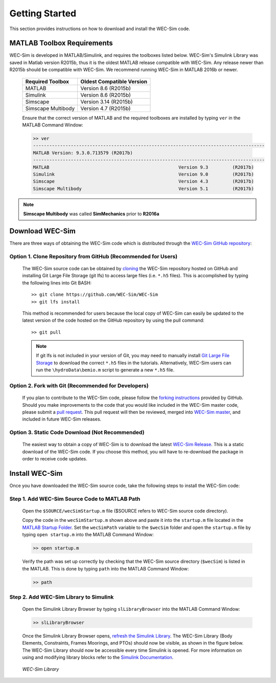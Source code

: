 .. _getting_started:

Getting Started
===============
This section provides instructions on how to download and install the WEC-Sim code.


MATLAB Toolbox Requirements
------------------------------
WEC-Sim is developed in MATLAB/Simulink, and requires the toolboxes listed below. 
WEC-Sim's Simulink Library was saved in Matlab version R2015b, thus it is the oldest MATLAB release compatible with WEC-Sim. 
Any release newer than R2015b should be compatible with WEC-Sim.
We recommend running WEC-Sim in MATLAB 2016b or newer. 
 
	==========================  ============================		
	**Required Toolbox**        **Oldest Compatible Version**
	MATLAB		            Version 8.6  (R2015b)
	Simulink                    Version 8.6  (R2015b)
	Simscape                    Version 3.14 (R2015b)
	Simscape Multibody   	    Version 4.7  (R2015b)
	==========================  ============================	
	

	Ensure that the correct version of MATLAB and the required toolboxes are installed by typing ``ver`` in the MATLAB Command Window:

	.. code-block:: matlabsession

		>> ver
		--------------------------------------------------------------------------------------
		MATLAB Version: 9.3.0.713579 (R2017b)
		--------------------------------------------------------------------------------------
		MATLAB                                                Version 9.3         (R2017b)
		Simulink                                              Version 9.0         (R2017b)
		Simscape                                              Version 4.3         (R2017b)
		Simscape Multibody                                    Version 5.1         (R2017b)
		

.. Note::
	**Simscape Multibody** was called **SimMechanics** prior to **R2016a**


Download WEC-Sim
----------------
There are three ways of obtaining the WEC-Sim code which is distributed through the `WEC-Sim GitHub repository <https://github.com/WEC-Sim/wec-sim>`_: 
 
Option 1. Clone Repository from GitHub (Recommended for Users)
^^^^^^^^^^^^^^^^^^^^^^^^^^^^^^^^^^^^^^^^^^^^^^^^^^^^^^^^^^^^^^^^^^
	The WEC-Sim source code can be obtained by `cloning <https://help.github.com/articles/cloning-a-repository/>`_ the WEC-Sim repository hosted on GitHub and installing Git Large File Storage (git lfs) to access large files (i.e. ``*.h5`` files). This is accomplished by typing the following lines into Git BASH::

		>> git clone https://github.com/WEC-Sim/WEC-Sim
		>> git lfs install

	This method is recommended for users because the local copy of WEC-Sim can easily be updated to the latest version of the code hosted on the GitHub repository by using the pull command::

		>> git pull
		
	.. Note::
		If git lfs is not included in your version of Git, you may need to manually install `Git Large File Storage <https://git-lfs.github.com/>`_ to download the correct ``*.h5`` files in the tutorials. Alternatively, WEC-Sim users can run the ``\hydroData\bemio.m`` script to generate a new ``*.h5`` file.
		

Option 2. Fork with Git (Recommended for Developers)
^^^^^^^^^^^^^^^^^^^^^^^^^^^^^^^^^^^^^^^^^^^^^^^^^^^^^^^^^^^^^^^^^^
	If you plan to contribute to the WEC-Sim code, please follow the `forking instructions <https://help.github.com/articles/fork-a-repo/>`_  provided by GitHub. Should you make improvements to the code that you would like included in the WEC-Sim master code, please submit a `pull request <https://help.github.com/articles/using-pull-requests/>`_. This pull request will then be reviewed, merged into `WEC-Sim master <https://github.com/WEC-Sim/WEC-Sim>`_, and included in future WEC-Sim releases.

Option 3. Static Code Download (Not Recommended)
^^^^^^^^^^^^^^^^^^^^^^^^^^^^^^^^^^^^^^^^^^^^^^^^^^^^^^^^^^^^^^^^^^
	The easiest way to obtain a copy of WEC-Sim is to download the latest `WEC-Sim Release <https://github.com/WEC-Sim/WEC-Sim/releases>`_. This is a static download of the WEC-Sim code. If you choose this method, you will have to re-download the package in order to receive code updates.




Install WEC-Sim
---------------------
Once you have downloaded the WEC-Sim source code, take the following steps to install the WEC-Sim code: 


Step 1. Add WEC-Sim Source Code to MATLAB Path
^^^^^^^^^^^^^^^^^^^^^^^^^^^^^^^^^^^^^^^^^^^^^^^^^^^^^^^^^^^^^^^^^^
	Open the ``$SOURCE/wecSimStartup.m`` file ($SOURCE refers to WEC-Sim source code directory).

	.. literalinclude:: wecSimStartup.m
	   :language: matlab

	Copy the code in the ``wecSimStartup.m`` shown above and paste it into the ``startup.m`` file located in the `MATLAB Startup Folder <http://www.mathworks.com/help/matlab/matlab_env/matlab-startup-folder.html>`_. Set the ``wecSimPath`` variable to the ``$wecSim`` folder and open the ``startup.m`` file by typing ``open startup.m`` into the MATLAB Command Window: 

	.. code-block:: matlabsession

		>> open startup.m

	Verify the path was set up correctly by checking that the WEC-Sim source directory (``$wecSim``) is listed in the MATLAB. This is done by typing ``path`` into the MATLAB Command Window:

	.. code-block:: matlabsession

		>> path


Step 2. Add WEC-Sim Library to Simulink
^^^^^^^^^^^^^^^^^^^^^^^^^^^^^^^^^^^^^^^^^^^^^^^^^^^^^^^^^^^^^^^^^^
	Open the Simulink Library Browser by typing ``slLibraryBrowser`` into the MATLAB Command Window:

	.. code-block:: matlabsession

		>> slLibraryBrowser

	Once the Simulink Library Browser opens, `refresh the Simulink Library <http://www.mathworks.com/help/simulink/gui/use-the-library-browser.html>`_. The WEC-Sim Library (Body Elements, Constraints, Frames Moorings, and PTOs) should now be visible, as shown in the figure below. The WEC-Sim Library should now be accessible every time Simulink is opened. For more information on using and modifying library blocks refer to the `Simulink Documentation <http://www.mathworks.com/help/simulink/>`_.

	.. figure:: _static/WEC-Sim_Library.jpg
	   :align: center

	   ..

	   *WEC-Sim Library*




